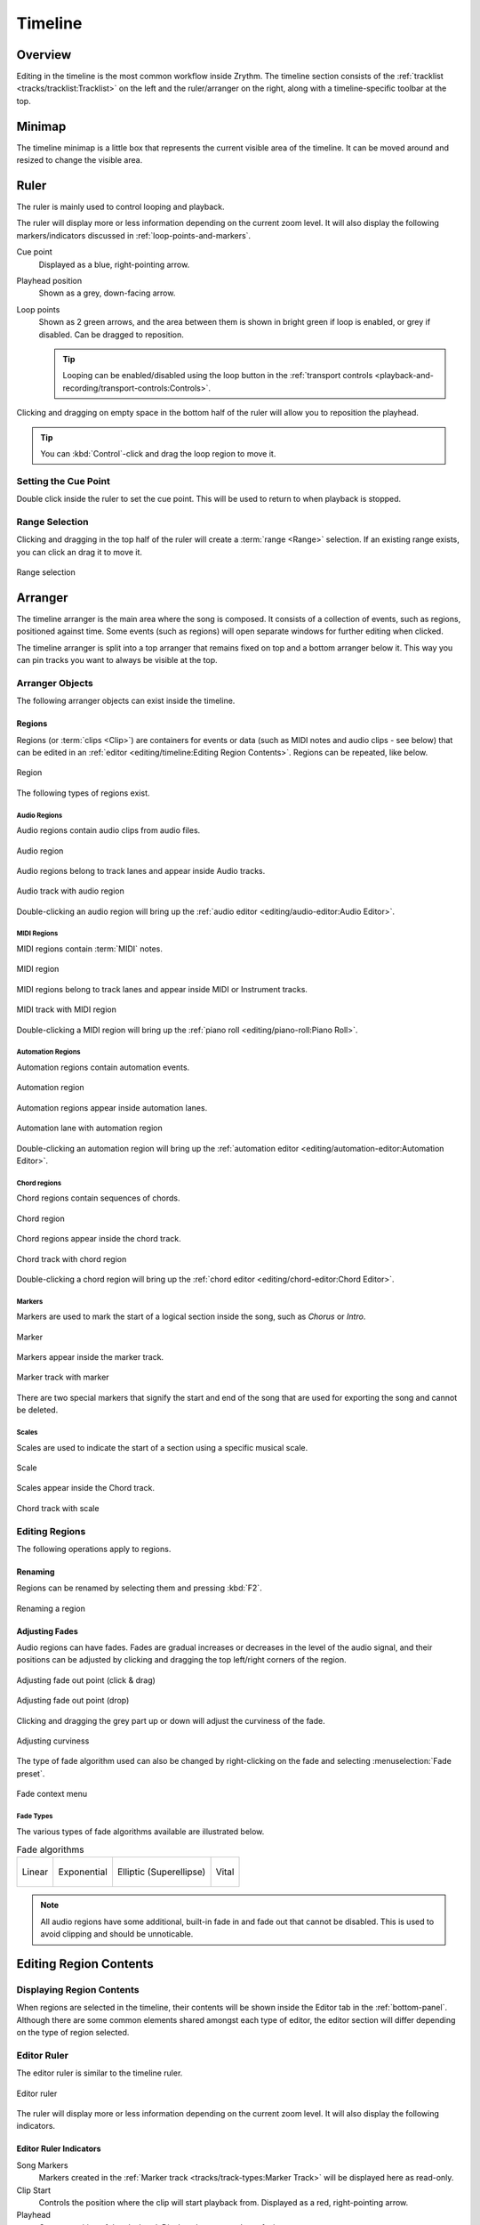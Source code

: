 .. SPDX-FileCopyrightText: © 2020, 2022-2024 Alexandros Theodotou <alex@zrythm.org>
   SPDX-License-Identifier: GFDL-1.3-invariants-or-later
   This is part of the Zrythm Manual.
   See the file index.rst for copying conditions.

Timeline
========

Overview
--------

Editing in the timeline is the most common workflow
inside Zrythm. The timeline section consists of the
:ref:`tracklist <tracks/tracklist:Tracklist>` on the left and the ruler/arranger on the
right, along with a timeline-specific toolbar at the
top.

.. image:: /_static/img/timeline.png
   :align: center

Minimap
-------
The timeline minimap is a little box that represents the
current visible area of the timeline. It can be moved around
and resized to change the visible area.

.. image:: /_static/img/timeline-minimap.png
   :align: center

Ruler
-----

The ruler is mainly used to control looping and
playback.

.. image:: /_static/img/ruler.png
   :align: center

The ruler will display more or less information
depending on the current zoom level. It will also
display the following markers/indicators discussed in
:ref:`loop-points-and-markers`.

Cue point
  Displayed as a blue, right-pointing arrow.
Playhead position
  Shown as a grey, down-facing arrow.
Loop points
  Shown as 2 green arrows, and the area between them is shown in bright green
  if loop is enabled, or grey if disabled. Can be dragged to reposition.

  .. tip:: Looping can be enabled/disabled using the loop button in the :ref:`transport controls <playback-and-recording/transport-controls:Controls>`.

Clicking and dragging on empty space in the
bottom half of the ruler will allow
you to reposition the playhead.

.. tip:: You can :kbd:`Control`-click and drag the loop region to move it.

Setting the Cue Point
~~~~~~~~~~~~~~~~~~~~~
Double click inside the ruler to set the cue point. This
will be used to return to when playback is stopped.

Range Selection
~~~~~~~~~~~~~~~
Clicking and dragging in the top half of the ruler
will create a :term:`range <Range>` selection. If
an existing range exists, you can click an drag it
to move it.

.. figure:: /_static/img/ranges.png
   :align: center

   Range selection

Arranger
--------

The timeline arranger is the main area where the
song is composed. It consists of a collection of
events, such as regions, positioned against time.
Some events (such as regions) will open separate
windows for further editing when clicked.

.. image:: /_static/img/timeline-arranger.png
   :align: center

The timeline arranger is split into a top arranger
that remains fixed on top and a bottom arranger
below it. This way you can pin tracks you want to
always be visible at the top.

Arranger Objects
~~~~~~~~~~~~~~~~
The following arranger objects can exist inside
the timeline.

.. _regions:

Regions
+++++++
Regions (or :term:`clips <Clip>`) are containers
for events or data (such as MIDI notes and audio
clips - see below) that can be edited in an
:ref:`editor <editing/timeline:Editing Region Contents>`. Regions can be repeated,
like below.

.. figure:: /_static/img/region.png
   :align: center

   Region

The following types of regions exist.

Audio Regions
^^^^^^^^^^^^^
Audio regions contain audio clips from audio files.

.. figure:: /_static/img/audio-region.png
   :align: center

   Audio region

Audio regions belong to track lanes and appear inside
Audio tracks.

.. figure:: /_static/img/audio-track-with-region.png
   :align: center

   Audio track with audio region

Double-clicking an audio region will bring up the
:ref:`audio editor <editing/audio-editor:Audio Editor>`.

MIDI Regions
^^^^^^^^^^^^
MIDI regions contain :term:`MIDI` notes.

.. figure:: /_static/img/midi-region.png
   :align: center

   MIDI region

MIDI regions belong to track lanes and appear inside
MIDI or Instrument tracks.

.. figure:: /_static/img/midi-track-with-region.png
   :align: center

   MIDI track with MIDI region

Double-clicking a MIDI region will bring up the
:ref:`piano roll <editing/piano-roll:Piano Roll>`.

Automation Regions
^^^^^^^^^^^^^^^^^^
Automation regions contain automation events.

.. figure:: /_static/img/automation-region.png
   :align: center

   Automation region

Automation regions appear inside automation lanes.

.. figure:: /_static/img/automation-lane-with-region.png
   :align: center

   Automation lane with automation region

Double-clicking an automation region will bring up
the
:ref:`automation editor <editing/automation-editor:Automation Editor>`.

Chord regions
^^^^^^^^^^^^^

Chord regions contain sequences of chords.

.. figure:: /_static/img/chord-region.png
   :align: center

   Chord region

Chord regions appear inside the chord track.

.. figure:: /_static/img/chord-track-with-region.png
   :align: center

   Chord track with chord region

Double-clicking a chord region will bring up the
:ref:`chord editor <editing/chord-editor:Chord Editor>`.

Markers
^^^^^^^
Markers are used to mark the start of a logical
section inside the song, such as `Chorus` or
`Intro`.

.. figure:: /_static/img/marker.png
   :align: center

   Marker

Markers appear inside the marker track.

.. figure:: /_static/img/marker-track-with-marker.png
   :align: center

   Marker track with marker

There are two special markers that signify the
start and end of the song that are used for
exporting the song and cannot be deleted.

Scales
^^^^^^
Scales are used to indicate the
start of a section using a specific musical scale.

.. figure:: /_static/img/scale-object.png
   :align: center

   Scale

Scales appear inside the Chord track.

.. figure:: /_static/img/chord-track-with-scale.png
   :align: center

   Chord track with scale

Editing Regions
~~~~~~~~~~~~~~~
The following operations apply to regions.

Renaming
++++++++
Regions can be renamed by selecting them and
pressing :kbd:`F2`.

.. figure:: /_static/img/region-rename.png
   :align: center

   Renaming a region

Adjusting Fades
+++++++++++++++
Audio regions can have fades.
Fades are gradual increases or
decreases in the level of the audio signal, and
their positions can be adjusted by clicking and
dragging the top left/right corners of the region.

.. figure:: /_static/img/audio-region-fade-out1.png
   :align: center

   Adjusting fade out point (click & drag)

.. figure:: /_static/img/audio-region-fade-out2.png
   :align: center

   Adjusting fade out point (drop)

Clicking and dragging the grey part up or down
will adjust the curviness of the fade.

.. figure:: /_static/img/audio-region-fade-out-curviness.png
   :align: center

   Adjusting curviness

The type of fade algorithm used can also be changed
by right-clicking on the fade and selecting
:menuselection:`Fade preset`.

.. figure:: /_static/img/audio-region-fade-context-menu.png
   :align: center

   Fade context menu

Fade Types
^^^^^^^^^^

The various types of fade algorithms available are
illustrated below.

.. list-table:: Fade algorithms

   * - .. figure:: /_static/img/fade-linear.png
          :align: center

          Linear

     - .. figure:: /_static/img/fade-exponential.png
          :align: center

          Exponential

     - .. figure:: /_static/img/fade-superellipse.png
          :align: center

          Elliptic (Superellipse)

     - .. figure:: /_static/img/fade-vital.png
          :align: center

          Vital

.. note:: All audio regions have some additional,
   built-in fade in and fade out that cannot be
   disabled. This is used to avoid clipping and
   should be unnoticable.

Editing Region Contents
-----------------------

Displaying Region Contents
~~~~~~~~~~~~~~~~~~~~~~~~~~

When regions are selected in the timeline, their contents
will be shown inside the Editor tab in the :ref:`bottom-panel`.
Although there are some common elements shared amongst each
type of editor, the editor section will differ depending on
the type of region selected.

.. image:: /_static/img/editor-tab.png
   :align: center

Editor Ruler
~~~~~~~~~~~~
The editor ruler is similar to the timeline ruler.

.. figure:: /_static/img/editor-ruler.png
   :align: center

   Editor ruler

The ruler will display more or less information
depending on the current zoom level. It will also
display the following indicators.

Editor Ruler Indicators
+++++++++++++++++++++++

Song Markers
  Markers created in the :ref:`Marker track <tracks/track-types:Marker Track>` will be displayed here as read-only.
Clip Start
  Controls the position where the clip will start
  playback from. Displayed as a red, right-pointing arrow.
Playhead
  Current position of the playhead. Displayed as a
  grey, down-facing arrow.
Loop Points
  These control the range where the clip will loop
  after it reaches the loop end point. Displayed
  as 2 green arrows.

You can move these markers by clicking and dragging.

Clicking and dragging on empty space will allow you
to reposition the playhead.

Regions in the Editor Ruler
+++++++++++++++++++++++++++

All regions in the same track as the active region
will be shown inside the ruler. The active region
will be displayed in a more prominent color.

.. figure:: /_static/img/editor-ruler-regions.png
   :align: center

   Regions in the editor ruler
